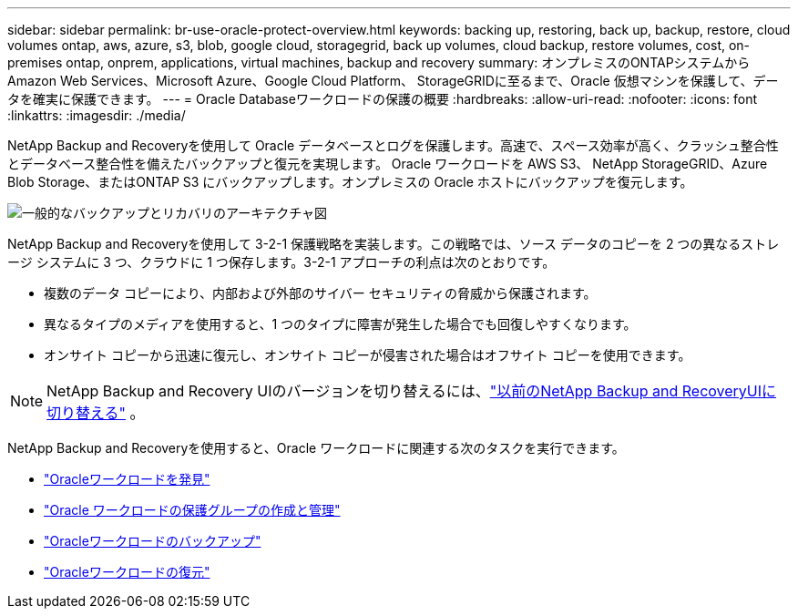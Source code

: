 ---
sidebar: sidebar 
permalink: br-use-oracle-protect-overview.html 
keywords: backing up, restoring, back up, backup, restore, cloud volumes ontap, aws, azure, s3, blob, google cloud, storagegrid, back up volumes, cloud backup, restore volumes, cost, on-premises ontap, onprem, applications, virtual machines, backup and recovery 
summary: オンプレミスのONTAPシステムから Amazon Web Services、Microsoft Azure、Google Cloud Platform、 StorageGRIDに至るまで、Oracle 仮想マシンを保護して、データを確実に保護できます。 
---
= Oracle Databaseワークロードの保護の概要
:hardbreaks:
:allow-uri-read: 
:nofooter: 
:icons: font
:linkattrs: 
:imagesdir: ./media/


[role="lead"]
NetApp Backup and Recoveryを使用して Oracle データベースとログを保護します。高速で、スペース効率が高く、クラッシュ整合性とデータベース整合性を備えたバックアップと復元を実現します。 Oracle ワークロードを AWS S3、 NetApp StorageGRID、Azure Blob Storage、またはONTAP S3 にバックアップします。オンプレミスの Oracle ホストにバックアップを復元します。

image:../media/diagram-backup-recovery-general.png["一般的なバックアップとリカバリのアーキテクチャ図"]

NetApp Backup and Recoveryを使用して 3-2-1 保護戦略を実装します。この戦略では、ソース データのコピーを 2 つの異なるストレージ システムに 3 つ、クラウドに 1 つ保存します。3-2-1 アプローチの利点は次のとおりです。

* 複数のデータ コピーにより、内部および外部のサイバー セキュリティの脅威から保護されます。
* 異なるタイプのメディアを使用すると、1 つのタイプに障害が発生した場合でも回復しやすくなります。
* オンサイト コピーから迅速に復元し、オンサイト コピーが侵害された場合はオフサイト コピーを使用できます。



NOTE: NetApp Backup and Recovery UIのバージョンを切り替えるには、link:br-start-switch-ui.html["以前のNetApp Backup and RecoveryUIに切り替える"] 。

NetApp Backup and Recoveryを使用すると、Oracle ワークロードに関連する次のタスクを実行できます。

* link:br-start-discover-oracle.html["Oracleワークロードを発見"]
* link:br-use-oracle-protection-groups.html["Oracle ワークロードの保護グループの作成と管理"]
* link:br-use-oracle-backup.html["Oracleワークロードのバックアップ"]
* link:br-use-oracle-restore.html["Oracleワークロードの復元"]

